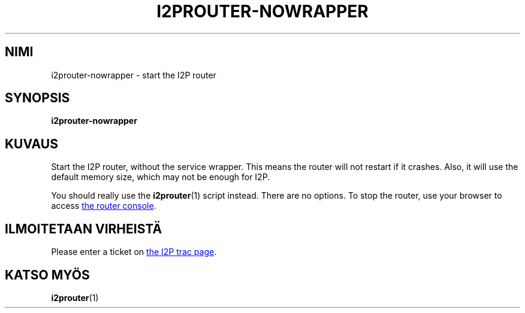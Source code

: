 .\"*******************************************************************
.\"
.\" This file was generated with po4a. Translate the source file.
.\"
.\"*******************************************************************
.TH I2PROUTER\-NOWRAPPER 1 "26. tammikuuta, 2017" "" I2P

.SH NIMI
i2prouter\-nowrapper \- start the I2P router

.SH SYNOPSIS
\fBi2prouter\-nowrapper\fP
.br

.SH KUVAUS
Start the I2P router, without the service wrapper.  This means the router
will not restart if it crashes.  Also, it will use the default memory size,
which may not be enough for I2P.
.P
You should really use the \fBi2prouter\fP(1)  script instead.  There are no
options.  To stop the router, use your browser to access
.UR http://localhost:7657/
the router console
.UE .

.SH "ILMOITETAAN VIRHEISTÄ"
Please enter a ticket on
.UR https://trac.i2p2.de/
the I2P trac page
.UE .

.SH "KATSO MYÖS"
\fBi2prouter\fP(1)
